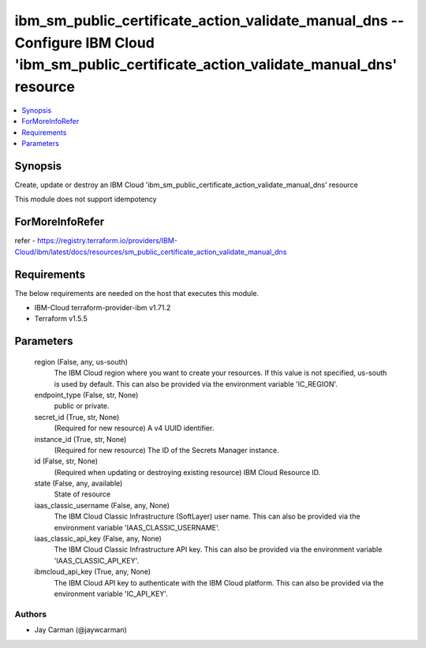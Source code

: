 
ibm_sm_public_certificate_action_validate_manual_dns -- Configure IBM Cloud 'ibm_sm_public_certificate_action_validate_manual_dns' resource
===========================================================================================================================================

.. contents::
   :local:
   :depth: 1


Synopsis
--------

Create, update or destroy an IBM Cloud 'ibm_sm_public_certificate_action_validate_manual_dns' resource

This module does not support idempotency


ForMoreInfoRefer
----------------
refer - https://registry.terraform.io/providers/IBM-Cloud/ibm/latest/docs/resources/sm_public_certificate_action_validate_manual_dns

Requirements
------------
The below requirements are needed on the host that executes this module.

- IBM-Cloud terraform-provider-ibm v1.71.2
- Terraform v1.5.5



Parameters
----------

  region (False, any, us-south)
    The IBM Cloud region where you want to create your resources. If this value is not specified, us-south is used by default. This can also be provided via the environment variable 'IC_REGION'.


  endpoint_type (False, str, None)
    public or private.


  secret_id (True, str, None)
    (Required for new resource) A v4 UUID identifier.


  instance_id (True, str, None)
    (Required for new resource) The ID of the Secrets Manager instance.


  id (False, str, None)
    (Required when updating or destroying existing resource) IBM Cloud Resource ID.


  state (False, any, available)
    State of resource


  iaas_classic_username (False, any, None)
    The IBM Cloud Classic Infrastructure (SoftLayer) user name. This can also be provided via the environment variable 'IAAS_CLASSIC_USERNAME'.


  iaas_classic_api_key (False, any, None)
    The IBM Cloud Classic Infrastructure API key. This can also be provided via the environment variable 'IAAS_CLASSIC_API_KEY'.


  ibmcloud_api_key (True, any, None)
    The IBM Cloud API key to authenticate with the IBM Cloud platform. This can also be provided via the environment variable 'IC_API_KEY'.













Authors
~~~~~~~

- Jay Carman (@jaywcarman)

